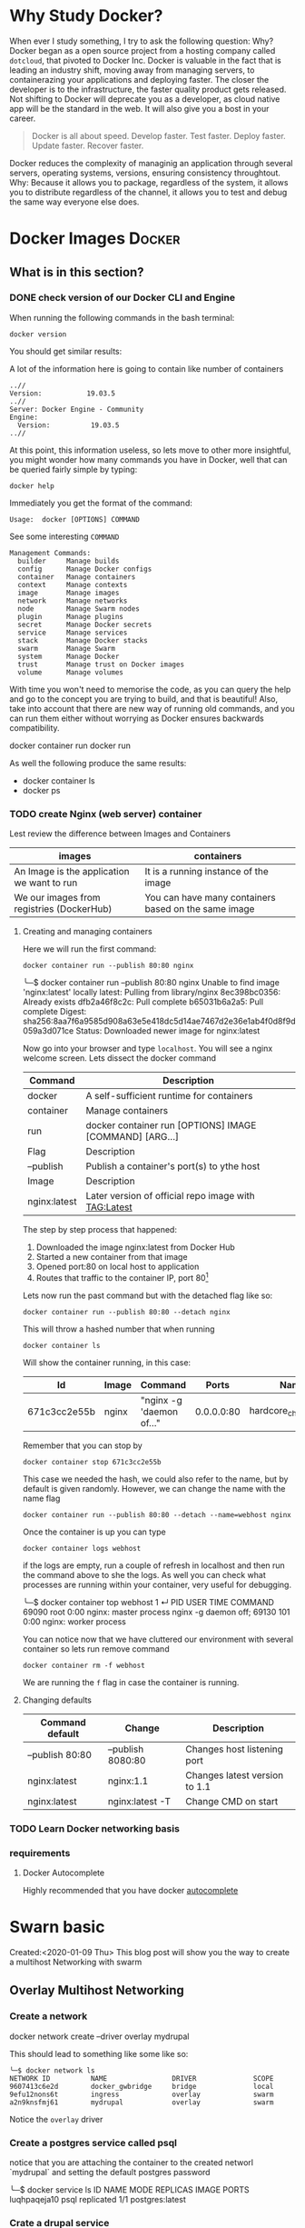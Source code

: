 * Why Study Docker?
  :PROPERTIES:
  :ID:       1BC71C7F-A277-4E59-B7B9-1B07C9C48F8B
  :END:
   When ever I study something, I try to ask the following question: Why?
   Docker began as a open source project from a hosting company called ~dotcloud~, that pivoted to Docker Inc.
   Docker is valuable in the fact that is leading an industry shift, moving away from managing servers, to containerazing your applications and deploying faster.
   The closer the developer is to the infrastructure, the faster quality product gets released.
   Not shifting to Docker will deprecate you as a developer, as cloud native app will be the standard in the web.
   It will also give you a bost in your career. 
   #+begin_quote
   Docker is all about speed.
   Develop faster.
   Test faster.
   Deploy faster.
   Update faster.
   Recover faster.
   #+end_quote
   Docker reduces the complexity of managinig an application through several servers, operating systems, versions, ensuring consistency throughtout. 
   Why: Because it allows you to package, regardless of the system, it allows you to distribute regardless of the channel, it allows you to test and debug the same way everyone else does.
   
* Docker Images                                                      :Docker:
** What is in this section? 
*** DONE check version of our Docker CLI and Engine                
    CLOSED: [2020-01-21 Tue 17:35]
    When running the following commands in the bash terminal:
    #+BEGIN_SRC shell
    docker version
    #+END_SRC
    You should get similar results:
    #+begin_export markdown
    ╰─$ docker version                                                                        
    Client: Docker Engine - Community
    Version:           19.03.5
    API version:       1.40
    Go version:        go1.12.12
    Git commit:        633a0ea
    Built:             Wed Nov 13 07:22:34 2019
    OS/Arch:           darwin/amd64
    Experimental:      false

    Server: Docker Engine - Community
    Engine:
      Version:          19.03.5
      API version:      1.40 (minimum version 1.12)
      Go version:       go1.12.12
      Git commit:       633a0ea
      Built:            Wed Nov 13 07:29:19 2019
      OS/Arch:          linux/amd64
      Experimental:     false
    containerd:
      Version:          v1.2.10
      GitCommit:        b34a5c8af56e510852c35414db4c1f4fa6172339
    runc:
      Version:          1.0.0-rc8+dev
      GitCommit:        3e425f80a8c931f88e6d94a8c831b9d5aa481657
    docker-init:
      Version:          0.18.0
      GitCommit:        fec3683
    #+end_export
    A lot of the information here is going to contain like number of containers
    #+begin_example
    ..//
    Version:           19.03.5
    ..//
    Server: Docker Engine - Community
    Engine:
      Version:          19.03.5
    ..//
    #+end_example
    At this point, this information useless, so lets move to other more insightful, you might wonder how many commands you have in Docker, well that can be queried fairly simple by typing:
    #+begin_example
    docker help
    #+end_example
    Immediately you get the format of the command:
    #+begin_example
    Usage:  docker [OPTIONS] COMMAND
    #+end_example
    See some interesting ~COMMAND~ 
    #+begin_example
    Management Commands:
      builder     Manage builds
      config      Manage Docker configs
      container   Manage containers
      context     Manage contexts
      image       Manage images
      network     Manage networks
      node        Manage Swarm nodes
      plugin      Manage plugins
      secret      Manage Docker secrets
      service     Manage services
      stack       Manage Docker stacks
      swarm       Manage Swarm
      system      Manage Docker
      trust       Manage trust on Docker images
      volume      Manage volumes
    #+end_example
    With time you won't need to memorise the code, as you can query the help and go to the concept you are trying to build, and that is beautiful!
    Also, take into account that there are new way of running old commands, and you can run them either without worrying as Docker ensures backwards compatibility.
    #+begin_example bash
    docker container run
    docker run
    #+end_example
    As well the following produce the same results:
    - docker container ls
    - docker ps
*** TODO create Nginx (web server) container
    Lest review the difference between Images and Containers
    | images                                     | containers                                           |
    |--------------------------------------------+------------------------------------------------------|
    | An Image is the application we want to run | It is a running instance of the image                |
    | We our images from registries (DockerHub)  | You can have many containers based on the same image |
**** Creating and managing containers 
     Here we will run the first command:
     #+BEGIN_SRC shell
       docker container run --publish 80:80 nginx
     #+END_SRC
     #+begin_export 
     ╰─$ docker container run --publish 80:80 nginx                                 
     Unable to find image 'nginx:latest' locally
     latest: Pulling from library/nginx
     8ec398bc0356: Already exists 
     dfb2a46f8c2c: Pull complete 
     b65031b6a2a5: Pull complete 
     Digest: sha256:8aa7f6a9585d908a63e5e418dc5d14ae7467d2e36e1ab4f0d8f9d059a3d071ce
     Status: Downloaded newer image for nginx:latest
     #+end_export
     Now go into your browser and type ~localhost~. You will see a nginx welcome screen.
     Lets dissect the docker command 
     | Command      | Description                                             |
     |--------------+---------------------------------------------------------|
     | docker       | A self-sufficient runtime for containers                |
     | container    | Manage containers                                       |
     | run          | docker container run [OPTIONS] IMAGE [COMMAND] [ARG...] |
     |--------------+---------------------------------------------------------|
     | Flag         | Description                                             |
     |--------------+---------------------------------------------------------|
     | --publish    | Publish a container's port(s) to ythe host              |
     |--------------+---------------------------------------------------------|
     | Image        | Description                                             |
     |--------------+---------------------------------------------------------|
     | nginx:latest | Later version of official repo image with TAG:Latest    |
     The step by step process that happened:
     1. Downloaded the image nginx:latest from Docker Hub
     2. Started a new container from that image
     3. Opened port:80 on local host to application
     4. Routes that traffic to the container IP, port 80[fn:1]
     Lets now run the past command but with the detached flag like so:
     #+BEGIN_SRC shell
       docker container run --publish 80:80 --detach nginx
     #+END_SRC
     This will throw a hashed number that when running
     #+BEGIN_SRC shell
       docker container ls
     #+END_SRC
     Will show the container running, in this case:
    | Id           | Image | Command                |      Ports | Names                  |
    |--------------+-------+------------------------+------------+------------------------|
    | 671c3cc2e55b | nginx | "nginx -g 'daemon of…" | 0.0.0.0:80 | hardcore_chandrasekhar |
    Remember that you can stop by
     #+BEGIN_SRC shell
       docker container stop 671c3cc2e55b
     #+END_SRC
     This case we needed the hash, we could also refer to the name, but by default is given randomly. However, we can change the name with the name flag
     #+BEGIN_SRC shell
       docker container run --publish 80:80 --detach --name=webhost nginx
     #+END_SRC
    Once the container is up you can type 
     #+BEGIN_SRC shell
       docker container logs webhost
     #+END_SRC
     if the logs are empty, run a couple of refresh in localhost and then run the command above to she the logs.
     As well you can check what processes are running within your container, very useful for debugging.
     #+begin_export 
     ╰─$ docker container top webhost                                                                                                                1 ↵
     PID                 USER                TIME                COMMAND
     69090               root                0:00                nginx: master process nginx -g daemon off;
     69130               101                 0:00                nginx: worker process
     #+end_export
     You can notice now that we have cluttered our environment with several container so lets run remove command 
     #+BEGIN_SRC shell
       docker container rm -f webhost
     #+END_SRC
     We are running the ~f~ flag in case the container is running.
**** Changing defaults
    | Command default | Change            | Description                   |
    |-----------------+-------------------+-------------------------------|
    | --publish 80:80 | --publish 8080:80 | Changes host listening port   |
    | nginx:latest    | nginx:1.1         | Changes latest version to 1.1 |
    | nginx:latest    | nginx:latest -T   | Change CMD on start           |
*** TODO Learn Docker networking basis
*** requirements
**** Docker Autocomplete
     Highly recommended that you have docker [[https://docs.docker.com/compose/completion/][autocomplete]] 
* Swarn basic
  Created:<2020-01-09 Thu> 
  This blog post will show you the way to create a multihost Networking with swarm 

** Overlay Multihost Networking
*** Create a network 
    #+begin_center
    docker network create --driver overlay mydrupal
    #+end_center
    This should lead to something like some like so:
    #+begin_example
      ╰─$ docker network ls                                                                                                                                                                                                                   
      NETWORK ID          NAME                DRIVER              SCOPE
      9607413c6e2d        docker_gwbridge     bridge              local
      9efu12nons6t        ingress             overlay             swarm
      a2n9knsfmj61        mydrupal            overlay             swarm
    #+end_example
    Notice the ~overlay~ driver
*** Create a postgres service called psql 
    #+begin_export bash
    docker service create --name psql --network mydrupal -e POSTGRES_PASSWORD=mypass postgres
    #+end_export
    notice that you are attaching the container to the created networl `mydrupal` and setting the default postgres password
    #+begin_example bash
      ╰─$ docker service ls                                                                                                                                                                                                                   
      ID                  NAME                MODE                REPLICAS            IMAGE               PORTS
      luqhpaqeja10        psql                replicated          1/1                 postgres:latest     
    #+end_example
*** Crate a drupal service
     #+begin_example bash
    docker service create --name drupal -p 80:80 --network mydrupal drupal
    #+end_example
    notice that you are attaching the container to the created networl `mydrupal`, same as before.
    Again after inspecting the docker services you will notice a +1
    #+begin_verse
    ╰─$  docker service ls 
      ID                  NAME                MODE                REPLICAS            IMAGE               PORTS
      kr91nl53k9me        drupal              replicated          1/1                 drupal:latest       *:80->80/tcp
      b7cykndnl3no        psql                replicated          1/1                 postgres:latest     
    #+end_verse
    

    
#  LocalWords:  gwbridge efu knsfmj mydrupal postgres psql mypass Swarn ps

* Footnotes

[fn:1] Notice that you can get a bind error if that port is being already used by another application.
